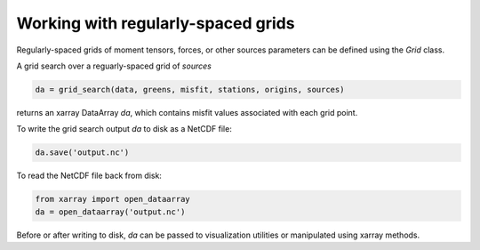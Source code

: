 

Working with regularly-spaced grids
===================================

Regularly-spaced grids of moment tensors, forces, or other sources parameters can be defined using the `Grid` class.

A grid search over a reguarly-spaced grid of `sources`

.. code::

    da = grid_search(data, greens, misfit, stations, origins, sources)

returns an xarray DataArray `da`, which contains misfit values associated with each grid point.

To write the grid search output `da` to disk as a NetCDF file:

.. code::

    da.save('output.nc')


To read the NetCDF file back from disk:

.. code::

    from xarray import open_dataarray
    da = open_dataarray('output.nc')


Before or after writing to disk, `da` can be passed to visualization utilities or manipulated using xarray methods.

